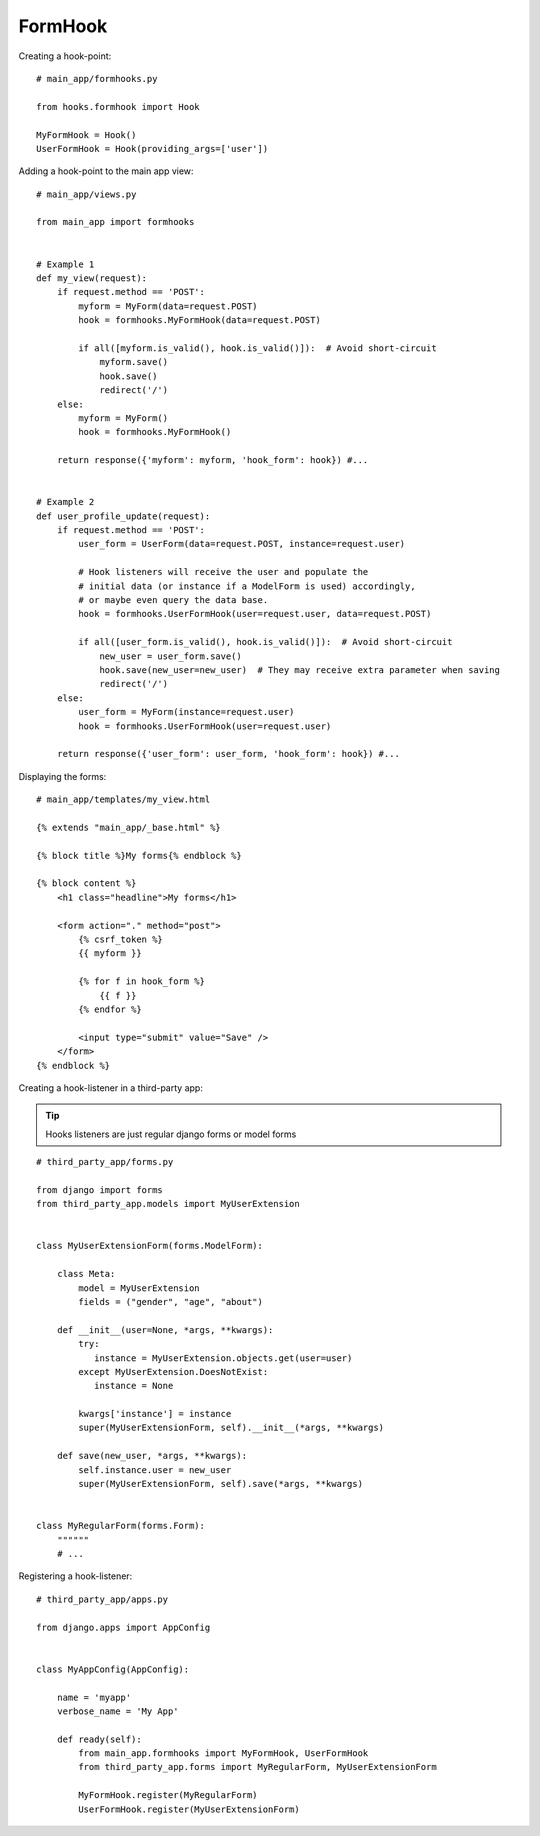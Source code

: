 FormHook
========

Creating a hook-point::

    # main_app/formhooks.py

    from hooks.formhook import Hook

    MyFormHook = Hook()
    UserFormHook = Hook(providing_args=['user'])

Adding a hook-point to the main app view::

    # main_app/views.py

    from main_app import formhooks


    # Example 1
    def my_view(request):
        if request.method == 'POST':
            myform = MyForm(data=request.POST)
            hook = formhooks.MyFormHook(data=request.POST)

            if all([myform.is_valid(), hook.is_valid()]):  # Avoid short-circuit
                myform.save()
                hook.save()
                redirect('/')
        else:
            myform = MyForm()
            hook = formhooks.MyFormHook()

        return response({'myform': myform, 'hook_form': hook}) #...


    # Example 2
    def user_profile_update(request):
        if request.method == 'POST':
            user_form = UserForm(data=request.POST, instance=request.user)

            # Hook listeners will receive the user and populate the
            # initial data (or instance if a ModelForm is used) accordingly,
            # or maybe even query the data base.
            hook = formhooks.UserFormHook(user=request.user, data=request.POST)

            if all([user_form.is_valid(), hook.is_valid()]):  # Avoid short-circuit
                new_user = user_form.save()
                hook.save(new_user=new_user)  # They may receive extra parameter when saving
                redirect('/')
        else:
            user_form = MyForm(instance=request.user)
            hook = formhooks.UserFormHook(user=request.user)

        return response({'user_form': user_form, 'hook_form': hook}) #...

Displaying the forms::

    # main_app/templates/my_view.html

    {% extends "main_app/_base.html" %}

    {% block title %}My forms{% endblock %}

    {% block content %}
        <h1 class="headline">My forms</h1>

        <form action="." method="post">
            {% csrf_token %}
            {{ myform }}

            {% for f in hook_form %}
                {{ f }}
            {% endfor %}

            <input type="submit" value="Save" />
        </form>
    {% endblock %}

Creating a hook-listener in a third-party app:

.. Tip:: Hooks listeners are just regular django forms or model forms

::

    # third_party_app/forms.py

    from django import forms
    from third_party_app.models import MyUserExtension


    class MyUserExtensionForm(forms.ModelForm):

        class Meta:
            model = MyUserExtension
            fields = ("gender", "age", "about")

        def __init__(user=None, *args, **kwargs):
            try:
               instance = MyUserExtension.objects.get(user=user)
            except MyUserExtension.DoesNotExist:
               instance = None

            kwargs['instance'] = instance
            super(MyUserExtensionForm, self).__init__(*args, **kwargs)

        def save(new_user, *args, **kwargs):
            self.instance.user = new_user
            super(MyUserExtensionForm, self).save(*args, **kwargs)


    class MyRegularForm(forms.Form):
        """"""
        # ...

Registering a hook-listener::

    # third_party_app/apps.py

    from django.apps import AppConfig


    class MyAppConfig(AppConfig):

        name = 'myapp'
        verbose_name = 'My App'

        def ready(self):
            from main_app.formhooks import MyFormHook, UserFormHook
            from third_party_app.forms import MyRegularForm, MyUserExtensionForm

            MyFormHook.register(MyRegularForm)
            UserFormHook.register(MyUserExtensionForm)

